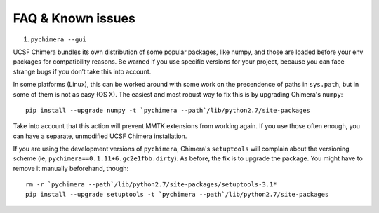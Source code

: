 FAQ & Known issues
==================

1. ``pychimera --gui``

UCSF Chimera bundles its own distribution of some popular packages, like
numpy, and those are loaded before your env packages for compatibility
reasons. Be warned if you use specific versions for your project,
because you can face strange bugs if you don’t take this into account.

In some platforms (Linux), this can be worked around with some work on
the precendence of paths in ``sys.path``, but in some of them is not as easy (OS X).
The easiest and most robust way to fix this is by upgrading Chimera's ``numpy``:

::

    pip install --upgrade numpy -t `pychimera --path`/lib/python2.7/site-packages

Take into account that this action will prevent MMTK extensions from working again.
If you use those often enough, you can have a separate, unmodified UCSF Chimera installation.


If you are using the development versions of ``pychimera``, Chimera's ``setuptools`` will complain
about the versioning scheme (ie, ``pychimera==0.1.11+6.gc2e1fbb.dirty``). As before,
the fix is to upgrade the package. You might have to remove it manually beforehand, though:

::

    rm -r `pychimera --path`/lib/python2.7/site-packages/setuptools-3.1*
    pip install --upgrade setuptools -t `pychimera --path`/lib/python2.7/site-packages
